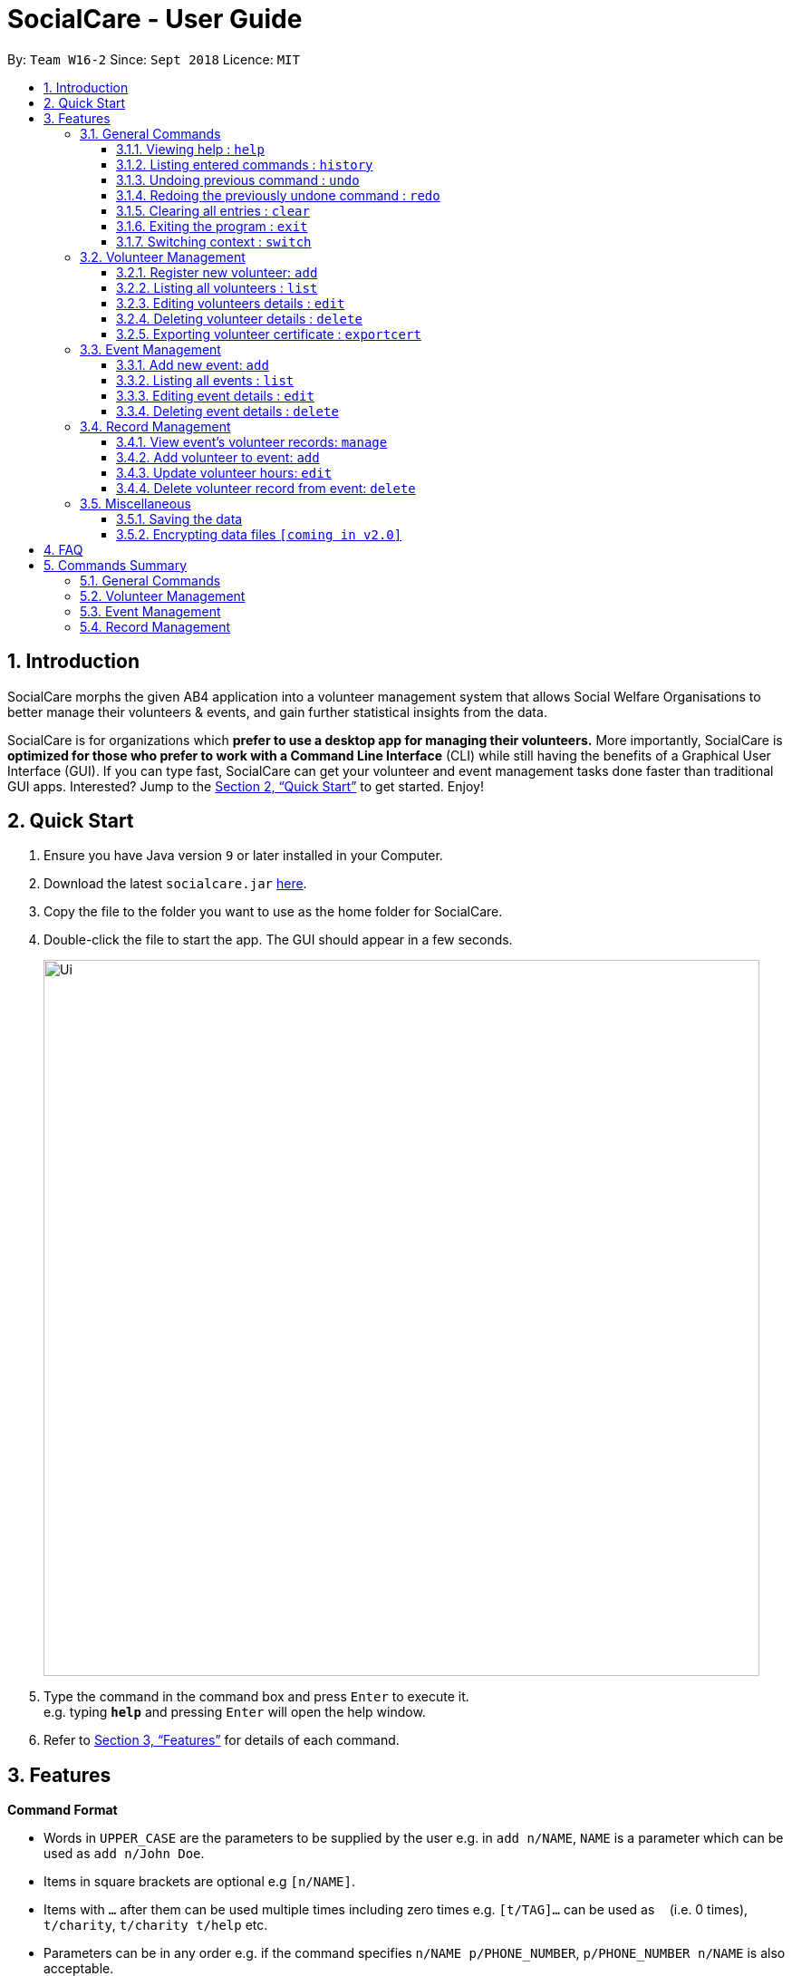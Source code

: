 = SocialCare - User Guide
:site-section: UserGuide
:toc:
:toc-title:
:toc-placement: preamble
:toclevels: 4
:sectnums:
:imagesDir: images
:stylesDir: stylesheets
:xrefstyle: full
:experimental:
ifdef::env-github[]
:tip-caption: :bulb:
:note-caption: :information_source:
endif::[]
:repoURL: https://github.com/CS2103-AY1819S1-W16-2/main

By: `Team W16-2`      Since: `Sept 2018`      Licence: `MIT`

== Introduction

SocialCare morphs the given AB4 application into a volunteer management system that allows Social Welfare Organisations to better manage their volunteers & events, and gain further statistical insights from the data. +

SocialCare is for organizations which *prefer to use a desktop app for managing their volunteers.* More importantly, SocialCare is *optimized for those who prefer to work with a Command Line Interface* (CLI) while still having the benefits of a Graphical User Interface (GUI). If you can type fast, SocialCare can get your volunteer and event management tasks done faster than traditional GUI apps. Interested? Jump to the <<Quick Start>> to get started. Enjoy!

== Quick Start

.  Ensure you have Java version `9` or later installed in your Computer.
.  Download the latest `socialcare.jar` link:{repoURL}/releases[here].
.  Copy the file to the folder you want to use as the home folder for SocialCare.
.  Double-click the file to start the app. The GUI should appear in a few seconds.
+
image::Ui.png[width="790"]
+
.  Type the command in the command box and press kbd:[Enter] to execute it. +
e.g. typing *`help`* and pressing kbd:[Enter] will open the help window.
.  Refer to <<Features>> for details of each command.

[[Features]]
== Features

====
*Command Format*

* Words in `UPPER_CASE` are the parameters to be supplied by the user e.g. in `add n/NAME`, `NAME` is a parameter which can be used as `add n/John Doe`.
* Items in square brackets are optional e.g `[n/NAME]`.
* Items with `…`​ after them can be used multiple times including zero times e.g. `[t/TAG]...` can be used as `{nbsp}` (i.e. 0 times), `t/charity`, `t/charity t/help` etc.
* Parameters can be in any order e.g. if the command specifies `n/NAME p/PHONE_NUMBER`, `p/PHONE_NUMBER n/NAME` is also acceptable.
====

=== General Commands

==== Viewing help : `help`

Format: `help`

==== Listing entered commands : `history`

Lists all the commands that you have entered in reverse chronological order. +
Format: `history`

[NOTE]
====
Pressing the kbd:[&uarr;] and kbd:[&darr;] arrows will display the previous and next input respectively in the command box.
====

// tag::undoredo[]
==== Undoing previous command : `undo`

Restores the system to the state before the previous _undoable_ command was executed. +
Format: `undo`

[NOTE]
====
Undoable commands: those commands that modify the system's content (`add`, `edit`, and `delete`).
====

Examples:

* `delete 1` +
`list` +
`undo` (reverses the `delete 1` command) +

* `select 1` +
`list` +
`undo` +
The `undo` command fails as there are no undoable commands executed previously.

* `delete 1` +
`clear` +
`undo` (reverses the `clear` command) +
`undo` (reverses the `delete 1` command) +

==== Redoing the previously undone command : `redo`

Reverses the most recent `undo` command. +
Format: `redo`

Examples:

* `delete 1` +
`undo` (reverses the `delete 1` command) +
`redo` (reapplies the `delete 1` command) +

* `delete 1` +
`redo` +
The `redo` command fails as there are no `undo` commands executed previously.

* `delete 1` +
`clear` +
`undo` (reverses the `clear` command) +
`undo` (reverses the `delete 1` command) +
`redo` (reapplies the `delete 1` command) +
`redo` (reapplies the `clear` command) +
// end::undoredo[]

==== Clearing all entries : `clear`

Clears all entries from the volunteers or events, depending on context. +
Format: `clear`

==== Exiting the program : `exit`

Exits the program. +
Format: `exit`

==== Switching context : `switch`

Switches context to volunteers or events +
Format: `switch`

****
* A context refers to the management screen that users will see.
* Switch would switch the data view and allow the user to switch between two distinct entities: volunteers and events.
****

Examples:

* `switch -e` +
Switches to the event context
* `switch -v` +
Switches to the volunteers context


=== Volunteer Management

==== Register new volunteer: `add`

Adds a volunteer to the system when in the volunteers context +
Format: `add n/NAME b/BIRTHDAY g/GENDER a/ADDRESS e/EMAIL p/PHONE_NUMBER [t/TAG]...`

****
* Birthday is in the 'DD-MM-YYYY format'
* A volunteer can have any number of tags (including 0)
****

Examples:

* `add n/John Doe b/05-08-1995 g/M a/Yishun Block 62 p/87183749 e/John@gmail.com`
* `add n/Betty Sue b/31-12-1995 g/M a/Ang Mo Kio Block 62 p/81749272 e/Betty@gmail.com t/Longtime t/Helpful`

==== Listing all volunteers : `list`

Lists all volunteers in the system when in the volunteers context. +
Format: `list`

==== Editing volunteers details : `edit`

Edit details of an existing volunteer in the system when in the volunteers context. +
Format: `edit INDEX [n/NAME] [b/BIRTHDAY] [g/GENDER] [a/ADDRESS] [e/EMAIL] [p/PHONE_NUMBER] [t/TAG]...`

****
* Edits the volunteer at the specified `INDEX`. The index refers to the index number shown in the displayed volunteer list. The index *must be a positive integer* 1, 2, 3, ...
* At least one of the optional fields must be provided.
* Existing values will be updated to the input values.
* When editing tags, the existing tags of the volunteer will be removed i.e adding of tags is not cumulative.
* You can remove all the volunteer's tags by typing `t/` without specifying any tags after it.
****

Examples:

* `edit 1 n/John Doe` +
Edits the name of the volunteer at index 1

==== Deleting volunteer details : `delete`

Deletes details of an existing volunteer in the system when in the volunteer context. +
Format: `delete INDEX`

Examples:

* `delete 1` +
Deletes the details of the volunteer specified at index 1

==== Exporting volunteer certificate : `exportcert`

Exports a PDF document detailing the volunteer's involvement with the organisation, when in the volunteers context. This includes:

* Name & Volunteer ID
* List of events involved in
* Hours of service contributed
* Organisation's logo

Format: `exportcert VOLUNTEER_INDEX`

* Exports PDF certificate for the volunteer at specified `VOLUNTEER INDEX`
* `VOLUNTEER INDEX` **must be a positive integer** 1, 2, 3, ...

Example:

* `exportcert 2` +
Exports PDF certificate of volunteer at specified index 2 to local folder 'certs'

=== Event Management

==== Add new event: `add`

Adds an event to the system when in the event context +
Format: `add n/NAME l/LOCATION sd/START_DATE ed/END_DATE d/DESCRIPTION [t/TAG]...`

****
* Start date and end dates are in the 'DD-MM-YYYY format'
* An event can have any number of tags (including 0)
****

Examples:

* `add n/Flag Day l/Yishun MRT S sd/31-10-2018 ed/31-10-2018 d/For the children's home`
* `add n/Fundraising l/Tampines S sd/31-09-2018 ed/31-09-2018 d/Raising funds  t/fundraiser t/charity`

==== Listing all events : `list`

Lists all events in the system when in the events context. +
Format: `list`

==== Editing event details : `edit`

Edit details of an existing event in the system when in the event context. +
Format: `edit INDEX [n/NAME] [l/LOCATION] [sd/START_DATE] [ed/END_DATE] [d/DESCRIPTION] [t/TAG]...`

****
* Edits the event at the specified `INDEX`. The index refers to the index number shown in the displayed event list. The index *must be a positive integer* 1, 2, 3, ...
* At least one of the optional fields must be provided.
* Existing values will be updated to the input values.
* When editing tags, the existing tags of the event will be removed i.e adding of tags is not cumulative.
* You can remove all the event's tags by typing `t/` without specifying any tags after it.
****

Examples:

* `edit 1 n/Charity Fun Run t/` +
Edits the name of event at index 1 and removes all tags

==== Deleting event details : `delete`

Deletes details of an existing event in the system when in the event context. +
Format: `delete INDEX`

Examples:

* `delete 1` +
Deletes the details of the event specified at index 1

=== Record Management

==== View event's volunteer records: `manage`

Switches context to event and display volunteers at the side bar. Can only be executed in event context. +
Format: `manage EVENT_INDEX`

Examples:

* `manage 1` +
View the list of volunteers assigned to event at index 1

==== Add volunteer to event: `add`

Adds a volunteer to the event that is currently being managed. +
Format: `add VOLUNTEER_INDEX [h/HOURS] [r/REMARKS]`

****
* This command is executed after the 'manage' command.
* VOLUNTEER_INDEX comes from the global pool of volunteers.
****

Examples:

* `add 1` +
Adds a volunteer at index 1 to the event with 0 hours
* `add 1 r/Vegetarian` +
Adds a volunteer at index 1 to the event with 0 hours with remarks of 'Vegetarian'
* `add 3 h/5` +
Adds a volunteer at index 3 to the event with 5 hours

==== Update volunteer hours: `edit`

Update number of hours for volunteer in the event that is currently being managed. +
Format: `edit [-a] [VOLUNTEER_INDEX] h/HOURS [r/REMARKS]`

****
* This command is executed after the 'manage' command.
* VOLUNTEER_INDEX comes from the table view of existing volunteers.
* VOLUNTEER_INDEX is only optional when '-a' is entered.
* Entering just `r/` would result in remarks being deleted.
****

Examples:

* `edit -a h/5` +
Updates amount of hours volunteered for all existing volunteers in the event to 5 hours
* `edit 3 h/5 r/Emcee` +
Updates amount of hours volunteered for volunteer at index 3 to 5 hours with remarks of 'Emcee'

==== Delete volunteer record from event: `delete`

Deletes the volunteer record from the event that is currently being managed. +
Format: `delete VOLUNTEER_INDEX`

****
* This command is executed after the 'manage' command.
* VOLUNTEER_INDEX comes from the table view of existing volunteers.
****

Examples:

* `delete 1` +
Deletes the volunteer record of the volunteer at index 1.

=== Miscellaneous

==== Saving the data

SocialCare data are saved in the hard disk automatically after any command that changes the data. +
There is no need to save manually.

// tag::dataencryption[]
==== Encrypting data files `[coming in v2.0]`

_{explain how the user can enable/disable data encryption}_
// end::dataencryption[]

== FAQ

*Q*: How do I transfer my data to another Computer? +
*A*: Install the app in the other computer and overwrite the empty data file it creates with the file that contains the data of your previous SocialCare folder.

== Commands Summary

=== General Commands

* *Help* : `help`
* *Clear* : `clear`
* *History* : `history`
* *Undo* : `undo`
* *Redo* : `redo`
* *Exit* : `exit`
* *Switching Context* : `switch` +
e.g. `switch -e`

=== Volunteer Management

* *Add* `add n/NAME b/BIRTHDAY g/GENDER a/ADDRESS e/EMAIL p/PHONE_NUMBER [t/TAG]...` +
e.g. `add n/John Doe b/05-08-1995 g/M a/Yishun Block 62 p/87183749 e/John@gmail.com`
* *List* : `list`
* *Edit* : `edit INDEX [n/NAME][b/BIRTHDAY] [g/GENDER] [a/ADDRESS] [e/EMAIL] [p/PHONE_NUMBER] [t/TAG]...` +
e.g. `edit 2 n/James Lee e/jameslee@example.com`
* *Delete* : `delete INDEX` +
e.g. `delete 3`

=== Event Management
* *Add* `add n/NAME l/LOCATION sd/START_DATE ed/END_DATE d/DESCRIPTION [t/TAG]...` +
e.g. `add n/Fundraising l/Tampines S sd/31-09-2018 ed/31-09-2018 d/Raising funds  t/fundraiser t/charity`
* *List* : `list`
* *Edit* : `edit INDEX [n/NAME] [l/LOCATION] [sd/START_DATE] [ed/END_DATE] [d/DESCRIPTION] [t/TAG]...` +
e.g. `edit 2 n/Fundraiser`
* *Delete* : `delete INDEX` +
e.g. `delete 3`

=== Record Management
* *Manage* `manage EVENT_INDEX` +
e.g. `manage 1`
* *Add* `add [h/HOURS] VOLUNTEER_INDEX...` +
e.g. `add h/5 1 2 3`
* *Edit* `edit [-a] h/HOURS [VOLUNTEER_INDEX]...` +
e.g. `edit h/5 1 2 3`
* *Delete* `delete VOLUNTEER_INDEX` +
e.g. `delete 1`

